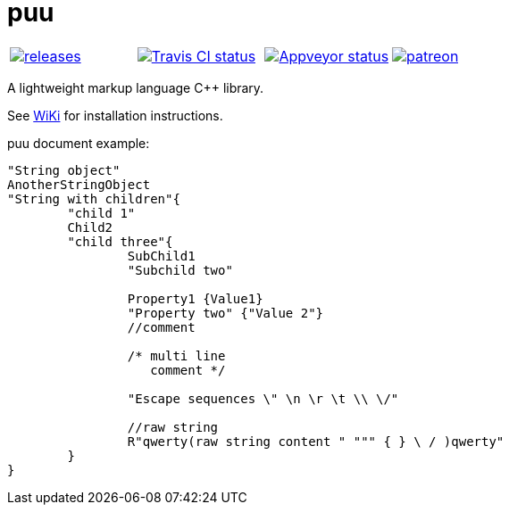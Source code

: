 = puu

|====
| link:https://github.com/igagis/puu/releases[image:https://img.shields.io/github/tag/igagis/puu.svg[releases]] | link:https://travis-ci.org/igagis/puu[image:https://travis-ci.org/igagis/puu.svg?branch=master[Travis CI status]] | link:https://ci.appveyor.com/project/igagis/puu/branch/master[image:https://ci.appveyor.com/api/projects/status/owv6srivorp08lxu/branch/master?svg=true[Appveyor status]] | link:https://www.patreon.com/bePatron?u=2662824[image:https://img.shields.io/badge/become-patron-red.svg[patreon]]
|====

A lightweight markup language C++ library.

See link:wiki/HomePage.adoc[WiKi] for installation instructions.

puu document example:
```
"String object"
AnotherStringObject
"String with children"{
	"child 1"
	Child2
	"child three"{
		SubChild1
		"Subchild two"

		Property1 {Value1}
		"Property two" {"Value 2"}
		//comment

		/* multi line
		   comment */

		"Escape sequences \" \n \r \t \\ \/"

		//raw string
		R"qwerty(raw string content " """ { } \ / )qwerty"
	}
}
```
